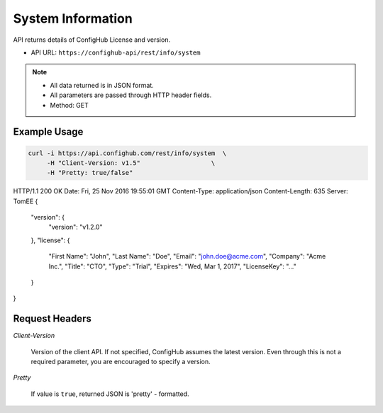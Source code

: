 .. _system:

System Information
^^^^^^^^^^^^^^^^^^

API returns details of ConfigHub License and version.


- API URL:  ``https://confighub-api/rest/info/system``

.. note:: - All data returned is in JSON format.
   - All parameters are passed through HTTP header fields.
   - Method: GET

Example Usage
~~~~~~~~~~~~~

.. code-block:: bash

   curl -i https://api.confighub.com/rest/info/system  \
        -H "Client-Version: v1.5"                   \
        -H "Pretty: true/false"

.. code-block:: json

HTTP/1.1 200 OK
Date: Fri, 25 Nov 2016 19:55:01 GMT
Content-Type: application/json
Content-Length: 635
Server: TomEE
{
  "version": {
    "version": "v1.2.0"
  },
  "license": {
    "First Name": "John",
    "Last Name": "Doe",
    "Email": "john.doe@acme.com",
    "Company": "Acme Inc.",
    "Title": "CTO",
    "Type": "Trial",
    "Expires": "Wed, Mar 1, 2017",
    "LicenseKey": "..."
  }
}


Request Headers
~~~~~~~~~~~~~~~

*Client-Version*

   Version of the client API. If not specified, ConfigHub assumes the latest version. Even through this is
   not a required parameter, you are encouraged to specify a version.

*Pretty*

   If value is ``true``, returned JSON is 'pretty' - formatted.
